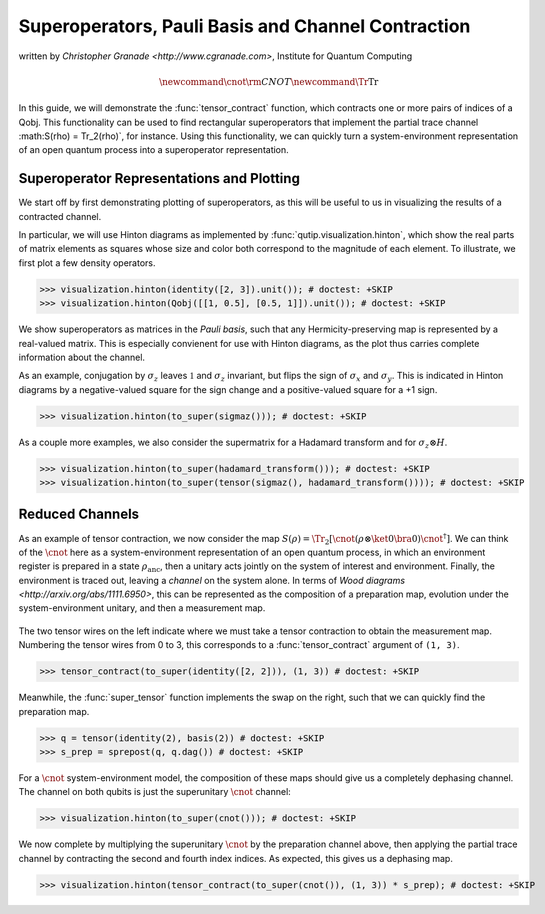 .. _super:

*****************************************************
Superoperators, Pauli Basis and Channel Contraction
*****************************************************
written by `Christopher Granade <http://www.cgranade.com>`, Institute for Quantum Computing

.. math::
    \newcommand{\cnot}{{\scriptstyle \rm CNOT}}
    \newcommand{\Tr}{\operatorname{Tr}}

In this guide, we will demonstrate the :func:`tensor_contract` function, which contracts one or more pairs of indices of a Qobj. This functionality can be used to find rectangular superoperators that implement the partial trace channel :math:S(\rho) = \Tr_2(\rho)`, for instance. Using this functionality, we can quickly turn a system-environment representation of an open quantum process into a superoperator representation.

.. _super-representation-plotting:

Superoperator Representations and Plotting
==========================================


We start off by first demonstrating plotting of superoperators, as this will be useful to us in visualizing the results of a contracted channel.


In particular, we will use Hinton diagrams as implemented by :func:`qutip.visualization.hinton`, which
show the real parts of matrix elements as squares whose size and color both correspond to the magnitude of each element. To illustrate, we first plot a few density operators.

.. plot::
   :context:

>>> visualization.hinton(identity([2, 3]).unit()); # doctest: +SKIP
>>> visualization.hinton(Qobj([[1, 0.5], [0.5, 1]]).unit()); # doctest: +SKIP


We show superoperators as matrices in the *Pauli basis*, such that any Hermicity-preserving map is represented by a real-valued matrix. This is especially convienent for use with Hinton diagrams, as the plot thus carries complete information about the channel.

As an example, conjugation by :math:`\sigma_z` leaves :math:`\mathbb{1}` and :math:`\sigma_z` invariant, but flips the sign of :math:`\sigma_x` and :math:`\sigma_y`. This is indicated in Hinton diagrams by a negative-valued square for the sign change and a positive-valued square for a +1 sign.

.. plot::
   :context:

>>> visualization.hinton(to_super(sigmaz())); # doctest: +SKIP


As a couple more examples, we also consider the supermatrix for a Hadamard transform and for :math:`\sigma_z \otimes H`.

.. plot::
   :context:

>>> visualization.hinton(to_super(hadamard_transform())); # doctest: +SKIP
>>> visualization.hinton(to_super(tensor(sigmaz(), hadamard_transform()))); # doctest: +SKIP

.. _super-reduced-channels:

Reduced Channels
================

As an example of tensor contraction, we now consider the map :math:`S(\rho) = \Tr_2[\cnot (\rho \otimes \ket{0}\bra{0}) \cnot^\dagger]`.
We can think of the :math:`\cnot` here as a system-environment representation of an open quantum process, in which an environment register is prepared in a state :math:`\rho_{\text{anc}}`, then a unitary acts jointly on the system of interest and environment. Finally, the environment is traced out, leaving a *channel* on the system alone. In terms of `Wood diagrams <http://arxiv.org/abs/1111.6950>`, this can be represented as the composition of a preparation map, evolution under the system-environment unitary, and then a measurement map.

.. figure:: figures/sprep-wood-diagram.png
   :align: center
   :width: 2.5in


The two tensor wires on the left indicate where we must take a tensor contraction to obtain the measurement map. Numbering the tensor wires from 0 to 3, this corresponds to a :func:`tensor_contract` argument of ``(1, 3)``.

.. plot::
   :context:

>>> tensor_contract(to_super(identity([2, 2])), (1, 3)) # doctest: +SKIP

Meanwhile, the :func:`super_tensor` function implements the swap on the right, such that we can quickly find the preparation map.

>>> q = tensor(identity(2), basis(2)) # doctest: +SKIP
>>> s_prep = sprepost(q, q.dag()) # doctest: +SKIP

For a :math:`\cnot` system-environment model, the composition of these maps should give us a completely dephasing channel. The channel on both qubits is just the superunitary :math:`\cnot` channel:

.. plot::
   :context:

>>> visualization.hinton(to_super(cnot())); # doctest: +SKIP

We now complete by multiplying the superunitary :math:`\cnot` by the preparation channel above, then applying the partial trace channel by contracting the second and fourth index indices. As expected, this gives us a dephasing map.

.. plot::
   :context:

>>> visualization.hinton(tensor_contract(to_super(cnot()), (1, 3)) * s_prep); # doctest: +SKIP


